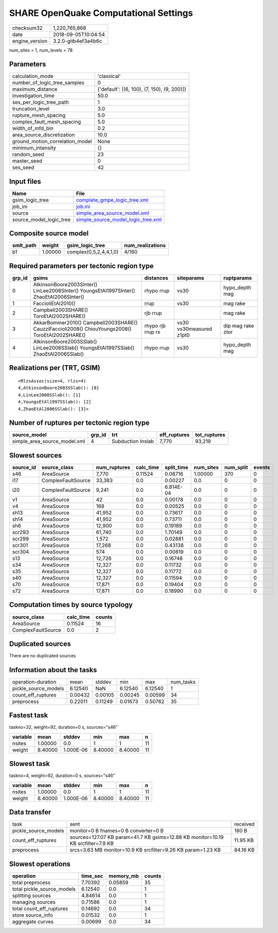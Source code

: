 SHARE OpenQuake Computational Settings
======================================

============== ===================
checksum32     1,220,765,868      
date           2018-09-05T10:04:54
engine_version 3.2.0-gitb4ef3a4b6c
============== ===================

num_sites = 1, num_levels = 78

Parameters
----------
=============================== ===========================================
calculation_mode                'classical'                                
number_of_logic_tree_samples    0                                          
maximum_distance                {'default': [(6, 100), (7, 150), (9, 200)]}
investigation_time              50.0                                       
ses_per_logic_tree_path         1                                          
truncation_level                3.0                                        
rupture_mesh_spacing            5.0                                        
complex_fault_mesh_spacing      5.0                                        
width_of_mfd_bin                0.2                                        
area_source_discretization      10.0                                       
ground_motion_correlation_model None                                       
minimum_intensity               {}                                         
random_seed                     23                                         
master_seed                     0                                          
ses_seed                        42                                         
=============================== ===========================================

Input files
-----------
======================= ==========================================================================
Name                    File                                                                      
======================= ==========================================================================
gsim_logic_tree         `complete_gmpe_logic_tree.xml <complete_gmpe_logic_tree.xml>`_            
job_ini                 `job.ini <job.ini>`_                                                      
source                  `simple_area_source_model.xml <simple_area_source_model.xml>`_            
source_model_logic_tree `simple_source_model_logic_tree.xml <simple_source_model_logic_tree.xml>`_
======================= ==========================================================================

Composite source model
----------------------
========= ======= ====================== ================
smlt_path weight  gsim_logic_tree        num_realizations
========= ======= ====================== ================
b1        1.00000 complex(0,5,2,4,4,1,0) 4/160           
========= ======= ====================== ================

Required parameters per tectonic region type
--------------------------------------------
====== ================================================================================================ ================= ======================= =================
grp_id gsims                                                                                            distances         siteparams              ruptparams       
====== ================================================================================================ ================= ======================= =================
0      AtkinsonBoore2003SInter() LinLee2008SInter() YoungsEtAl1997SInter() ZhaoEtAl2006SInter()         rhypo rrup        vs30                    hypo_depth mag   
1      FaccioliEtAl2010()                                                                               rrup              vs30                    mag rake         
2      Campbell2003SHARE() ToroEtAl2002SHARE()                                                          rjb rrup                                  mag rake         
3      AkkarBommer2010() Campbell2003SHARE() CauzziFaccioli2008() ChiouYoungs2008() ToroEtAl2002SHARE() rhypo rjb rrup rx vs30 vs30measured z1pt0 dip mag rake ztor
4      AtkinsonBoore2003SSlab() LinLee2008SSlab() YoungsEtAl1997SSlab() ZhaoEtAl2006SSlab()             rhypo rrup        vs30                    hypo_depth mag   
====== ================================================================================================ ================= ======================= =================

Realizations per (TRT, GSIM)
----------------------------

::

  <RlzsAssoc(size=4, rlzs=4)
  4,AtkinsonBoore2003SSlab(): [0]
  4,LinLee2008SSlab(): [1]
  4,YoungsEtAl1997SSlab(): [2]
  4,ZhaoEtAl2006SSlab(): [3]>

Number of ruptures per tectonic region type
-------------------------------------------
============================ ====== ================= ============ ============
source_model                 grp_id trt               eff_ruptures tot_ruptures
============================ ====== ================= ============ ============
simple_area_source_model.xml 4      Subduction Inslab 7,770        93,219      
============================ ====== ================= ============ ============

Slowest sources
---------------
========= ================== ============ ========= ========== ========= ========= ======
source_id source_class       num_ruptures calc_time split_time num_sites num_split events
========= ================== ============ ========= ========== ========= ========= ======
s46       AreaSource         7,770        0.11524   0.08716    1.00000   370       0     
i17       ComplexFaultSource 33,383       0.0       0.00227    0.0       0         0     
i20       ComplexFaultSource 9,241        0.0       6.814E-04  0.0       0         0     
v1        AreaSource         42           0.0       0.00178    0.0       0         0     
v4        AreaSource         168          0.0       0.00525    0.0       0         0     
sh13      AreaSource         41,952       0.0       0.73617    0.0       0         0     
sh14      AreaSource         41,952       0.0       0.73711    0.0       0         0     
sh6       AreaSource         12,900       0.0       0.19189    0.0       0         0     
scr293    AreaSource         61,740       0.0       1.70149    0.0       0         0     
scr299    AreaSource         1,572        0.0       0.02881    0.0       0         0     
scr301    AreaSource         17,268       0.0       0.43138    0.0       0         0     
scr304    AreaSource         574          0.0       0.00819    0.0       0         0     
s13       AreaSource         12,726       0.0       0.16748    0.0       0         0     
s34       AreaSource         12,327       0.0       0.11732    0.0       0         0     
s35       AreaSource         12,327       0.0       0.11772    0.0       0         0     
s40       AreaSource         12,327       0.0       0.11594    0.0       0         0     
s70       AreaSource         17,871       0.0       0.19404    0.0       0         0     
s72       AreaSource         17,871       0.0       0.18990    0.0       0         0     
========= ================== ============ ========= ========== ========= ========= ======

Computation times by source typology
------------------------------------
================== ========= ======
source_class       calc_time counts
================== ========= ======
AreaSource         0.11524   16    
ComplexFaultSource 0.0       2     
================== ========= ======

Duplicated sources
------------------
There are no duplicated sources

Information about the tasks
---------------------------
==================== ======= ======= ======= ======= =========
operation-duration   mean    stddev  min     max     num_tasks
pickle_source_models 6.12540 NaN     6.12540 6.12540 1        
count_eff_ruptures   0.00432 0.00105 0.00245 0.00599 34       
preprocess           0.22011 0.11249 0.01673 0.50762 35       
==================== ======= ======= ======= ======= =========

Fastest task
------------
taskno=32, weight=92, duration=0 s, sources="s46"

======== ======= ========= ======= ======= ==
variable mean    stddev    min     max     n 
======== ======= ========= ======= ======= ==
nsites   1.00000 0.0       1       1       11
weight   8.40000 1.000E-06 8.40000 8.40000 11
======== ======= ========= ======= ======= ==

Slowest task
------------
taskno=4, weight=92, duration=0 s, sources="s46"

======== ======= ========= ======= ======= ==
variable mean    stddev    min     max     n 
======== ======= ========= ======= ======= ==
nsites   1.00000 0.0       1       1       11
weight   8.40000 1.000E-06 8.40000 8.40000 11
======== ======= ========= ======= ======= ==

Data transfer
-------------
==================== ================================================================================ ========
task                 sent                                                                             received
pickle_source_models monitor=0 B fnames=0 B converter=0 B                                             180 B   
count_eff_ruptures   sources=127.07 KB param=41.7 KB gsims=12.88 KB monitor=10.19 KB srcfilter=7.9 KB 11.95 KB
preprocess           srcs=3.63 MB monitor=10.9 KB srcfilter=9.26 KB param=1.23 KB                     84.16 KB
==================== ================================================================================ ========

Slowest operations
------------------
========================== ======== ========= ======
operation                  time_sec memory_mb counts
========================== ======== ========= ======
total preprocess           7.70392  0.05859   35    
total pickle_source_models 6.12540  0.0       1     
splitting sources          4.84614  0.0       1     
managing sources           0.71586  0.0       1     
total count_eff_ruptures   0.14692  0.0       34    
store source_info          0.01532  0.0       1     
aggregate curves           0.00699  0.0       34    
========================== ======== ========= ======